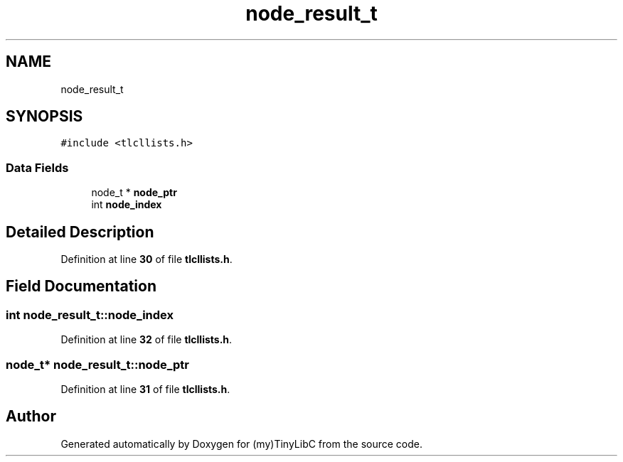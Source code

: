 .TH "node_result_t" 3 "Fri Jul 22 2022" "Version 0.0.1" "(my)TinyLibC" \" -*- nroff -*-
.ad l
.nh
.SH NAME
node_result_t
.SH SYNOPSIS
.br
.PP
.PP
\fC#include <tlcllists\&.h>\fP
.SS "Data Fields"

.in +1c
.ti -1c
.RI "node_t * \fBnode_ptr\fP"
.br
.ti -1c
.RI "int \fBnode_index\fP"
.br
.in -1c
.SH "Detailed Description"
.PP 
Definition at line \fB30\fP of file \fBtlcllists\&.h\fP\&.
.SH "Field Documentation"
.PP 
.SS "int node_result_t::node_index"

.PP
Definition at line \fB32\fP of file \fBtlcllists\&.h\fP\&.
.SS "node_t* node_result_t::node_ptr"

.PP
Definition at line \fB31\fP of file \fBtlcllists\&.h\fP\&.

.SH "Author"
.PP 
Generated automatically by Doxygen for (my)TinyLibC from the source code\&.
